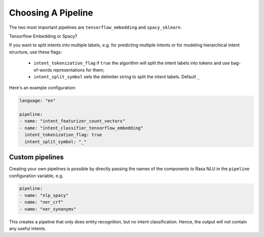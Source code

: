 .. _choosing_pipeline:

Choosing A Pipeline
===================

The two most important pipelines are ``tensorflow_embedding`` and ``spacy_sklearn``.


Tensorflow Embedding or Spacy?

If you want to split intents into multiple labels, e.g. for predicting multiple intents or for modeling hierarchical intent structure, use these flags:

    - ``intent_tokenization_flag`` if ``true`` the algorithm will split the intent labels into tokens and use bag-of-words representations for them;
    - ``intent_split_symbol`` sets the delimiter string to split the intent labels. Default ``_``


Here's an example configuration:

.. code-block:: yaml

    language: "en"

    pipeline:
    - name: "intent_featurizer_count_vectors"
    - name: "intent_classifier_tensorflow_embedding"
      intent_tokenization_flag: true
      intent_split_symbol: "_"



Custom pipelines
~~~~~~~~~~~~~~~~

Creating your own pipelines is possible by directly passing the names of the
components to Rasa NLU in the ``pipeline`` configuration variable, e.g.

.. code-block:: yaml

    pipeline:
    - name: "nlp_spacy"
    - name: "ner_crf"
    - name: "ner_synonyms"

This creates a pipeline that only does entity recognition, but no
intent classification. Hence, the output will not contain any
useful intents.

